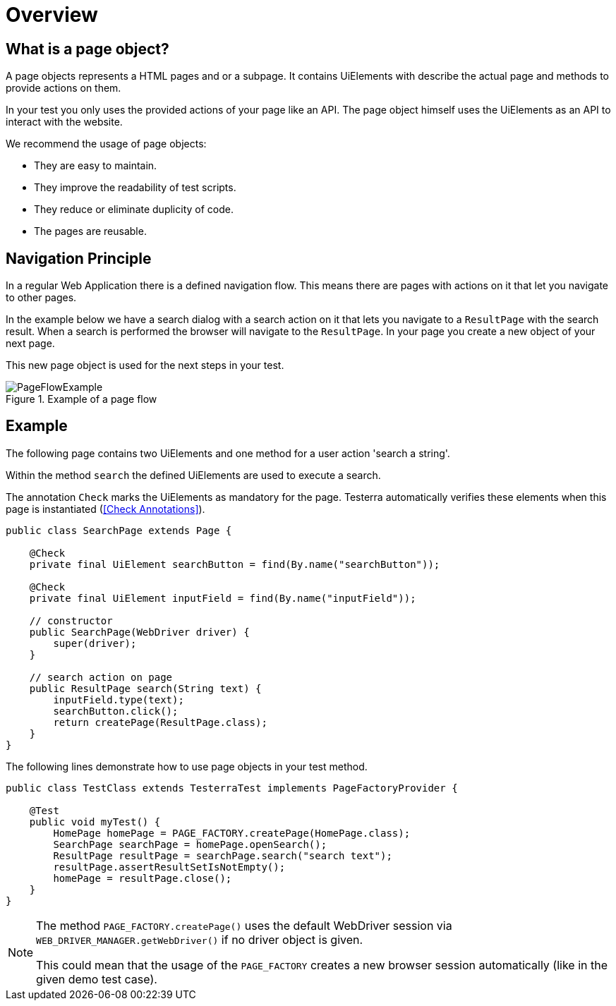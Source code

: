 = Overview

== What is a page object?
A page objects represents a HTML pages and or a subpage. It contains UiElements with describe the actual page and methods to provide actions on them.

In your test you only uses the provided actions of your page like an API. The page object himself uses the UiElements as an API to interact with the website.

We recommend the usage of page objects:

- They are easy to maintain.
- They improve the readability of test scripts.
- They reduce or eliminate duplicity of code.
- The pages are reusable.

== Navigation Principle
In a regular Web Application there is a defined navigation flow. This means there are pages with actions on it that let you navigate to other pages.

In the example below we have a search dialog with a search action on it that lets you navigate to a `ResultPage` with the search result.
When a search is performed the browser will navigate to the `ResultPage`. In your page you create a new object of your next page.



This new page object is used for the next steps in your test.

.Example of a page flow
image::../images/PageFlowExample.png[]

== Example

The following page contains two UiElements and one method for a user action 'search a string'.

Within the method `search` the defined UiElements are used to execute a search.

The annotation `Check` marks the UiElements as mandatory for the page. Testerra automatically verifies these elements when this page is instantiated (<<Check Annotations>>).

[source,java]
----
public class SearchPage extends Page {

    @Check
    private final UiElement searchButton = find(By.name("searchButton"));

    @Check
    private final UiElement inputField = find(By.name("inputField"));

    // constructor
    public SearchPage(WebDriver driver) {
        super(driver);
    }

    // search action on page
    public ResultPage search(String text) {
        inputField.type(text);
        searchButton.click();
        return createPage(ResultPage.class);
    }
}
----

The following lines demonstrate how to use page objects in your test method.

[source,java]
----
public class TestClass extends TesterraTest implements PageFactoryProvider {

    @Test
    public void myTest() {
        HomePage homePage = PAGE_FACTORY.createPage(HomePage.class);
        SearchPage searchPage = homePage.openSearch();
        ResultPage resultPage = searchPage.search("search text");
        resultPage.assertResultSetIsNotEmpty();
        homePage = resultPage.close();
    }
}
----

[NOTE]
====
The method `PAGE_FACTORY.createPage()` uses the default WebDriver session via `WEB_DRIVER_MANAGER.getWebDriver()` if no driver object is given.

This could mean that the usage of the `PAGE_FACTORY` creates a new browser session automatically (like in the given demo test case).
====
